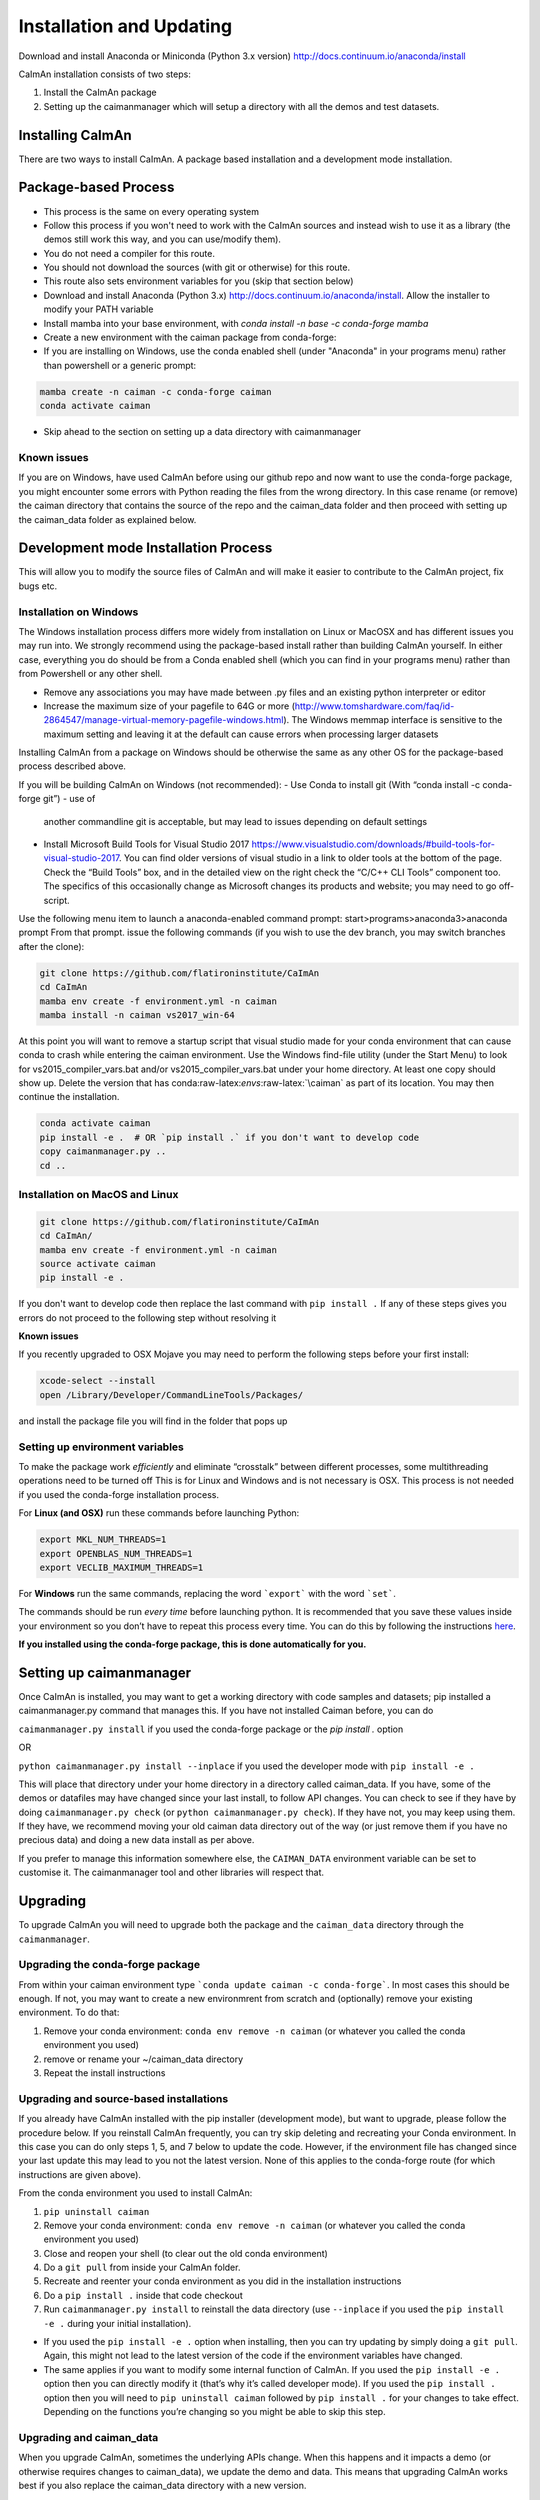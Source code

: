 Installation and Updating
=========================

Download and install Anaconda or Miniconda (Python 3.x version)
http://docs.continuum.io/anaconda/install

CaImAn installation consists of two steps:

1. Install the CaImAn package
2. Setting up the caimanmanager which will setup a directory with all the demos and test datasets. 

Installing CaImAn
-----------------

There are two ways to install CaImAn. A package based installation and a development
mode installation.

Package-based Process
---------------------

.. raw:: html

   <details>
   <summary>Conda installer instructions</summary>

-  This process is the same on every operating system
-  Follow this process if you won't need to work with the CaImAn sources
   and instead wish to use it as a library (the demos still work this way, and
   you can use/modify them).
-  You do not need a compiler for this route.
-  You should not download the sources (with git or otherwise) for this route.
-  This route also sets environment variables for you (skip that section below)
-  Download and install Anaconda (Python 3.x)
   http://docs.continuum.io/anaconda/install. Allow the installer to
   modify your PATH variable
-  Install mamba into your base environment, with `conda install -n base -c conda-forge mamba`
-  Create a new environment with the caiman package from conda-forge:
-  If you are installing on Windows, use the conda enabled shell (under "Anaconda" in your programs menu) rather than powershell or a generic prompt:

.. code:: bash

    mamba create -n caiman -c conda-forge caiman
    conda activate caiman

-  Skip ahead to the section on setting up a data directory with caimanmanager

Known issues
~~~~~~~~~~~~

If you are on Windows, have used CaImAn before using our github repo and now want to use the conda-forge package,
you might encounter some errors with Python reading the files from the wrong directory. In this case rename
(or remove) the caiman directory that contains the source of the repo and the caiman_data folder and then proceed
with setting up the caiman_data folder as explained below.

.. raw:: html

   </details>


Development mode Installation Process
-------------------------------------

This will allow you to modify the source files of CaImAn and will make it easier
to contribute to the CaImAn project, fix bugs etc.


Installation on Windows
~~~~~~~~~~~~~~~~~~~~~~~

.. raw:: html

   <details>
   <summary>Installation on Windows</summary>

The Windows installation process differs more widely from installation
on Linux or MacOSX and has different issues you may run into. We strongly recommend
using the package-based install rather than building CaImAn yourself. In either case,
everything you do should be from a Conda enabled shell (which you can find in your programs menu)
rather than from Powershell or any other shell.

-  Remove any associations you may have made between .py files and an existing python
   interpreter or editor
-  Increase the maximum size of your pagefile to 64G or more
   (http://www.tomshardware.com/faq/id-2864547/manage-virtual-memory-pagefile-windows.html).
   The Windows memmap interface is sensitive to the maximum setting
   and leaving it at the default can cause errors when processing larger
   datasets
Installing CaImAn from a package on Windows should be otherwise the same as any other OS for the
package-based process described above.

If you will be building CaImAn on Windows (not recommended):
-  Use Conda to install git (With “conda install -c conda-forge git”) - use of
   another commandline git is acceptable, but may lead to issues
   depending on default settings
-  Install Microsoft Build Tools for Visual Studio 2017
   https://www.visualstudio.com/downloads/#build-tools-for-visual-studio-2017.
   You can find older versions of visual studio in a link to older tools at the
   bottom of the page.
   Check the “Build Tools” box, and in the detailed view on the right
   check the “C/C++ CLI Tools” component too. The specifics of this
   occasionally change as Microsoft changes its products and website;
   you may need to go off-script.

Use the following menu item to launch a anaconda-enabled command prompt:
start>programs>anaconda3>anaconda prompt From that prompt. issue the
following commands (if you wish to use the dev branch, you may switch
branches after the clone):

.. code:: bash

     git clone https://github.com/flatironinstitute/CaImAn
     cd CaImAn
     mamba env create -f environment.yml -n caiman
     mamba install -n caiman vs2017_win-64

At this point you will want to remove a startup script that visual
studio made for your conda environment that can cause conda to crash
while entering the caiman environment. Use the Windows find-file utility
(under the Start Menu) to look for vs2015_compiler_vars.bat and/or
vs2015_compiler_vars.bat under your home directory. At least one copy
should show up. Delete the version that has
conda:raw-latex:`\envs`:raw-latex:`\caiman` as part of its location.
You may then continue the installation.

.. code:: bash

     conda activate caiman
     pip install -e .  # OR `pip install .` if you don't want to develop code
     copy caimanmanager.py ..
     cd ..

.. raw:: html

   </details>

Installation on MacOS and Linux
~~~~~~~~~~~~~~~~~~~~~~~~~~~~~~~

.. raw:: html

   <details>
   <summary>Installation on MacOS and Linux</summary>

.. code:: bash

     git clone https://github.com/flatironinstitute/CaImAn
     cd CaImAn/
     mamba env create -f environment.yml -n caiman
     source activate caiman
     pip install -e .

If you don't want to develop code then replace the last command with
``pip install .`` If any of these steps gives you errors do not
proceed to the following step without resolving it

**Known issues**

If you recently upgraded to OSX Mojave you may need to perform the
following steps before your first install:

.. code:: bash

     xcode-select --install
     open /Library/Developer/CommandLineTools/Packages/

and install the package file you will find in the folder that pops up

.. raw:: html

   </details>


Setting up environment variables
~~~~~~~~~~~~~~~~~~~~~~~~~~~~~~~~

.. raw:: html

   <details>
   <summary>Setting up environmental variables (all platforms)</summary>

To make the package work *efficiently* and eliminate “crosstalk” between
different processes, some multithreading operations need to be turned off
This is for Linux and Windows and is not necessary is OSX. This process is
not needed if you used the conda-forge installation process.

For **Linux (and OSX)** run these commands before launching Python:

.. code:: bash

     export MKL_NUM_THREADS=1
     export OPENBLAS_NUM_THREADS=1
     export VECLIB_MAXIMUM_THREADS=1

For **Windows** run the same commands, replacing the word ```export``` with the word ```set```.

The commands should be run *every time* before launching python. It is
recommended that you save these values inside your environment so you
don’t have to repeat this process every time. You can do this by
following the instructions
`here <https://conda.io/projects/conda/en/latest/user-guide/tasks/manage-environments.html#saving-environment-variables>`__.

**If you installed using the conda-forge package, this is done automatically for you.**

.. raw:: html

    </details>


Setting up caimanmanager
------------------------

Once CaImAn is installed, you may want to get a working directory with
code samples and datasets; pip installed a caimanmanager.py command that
manages this. If you have not installed Caiman before, you can do

``caimanmanager.py install``
if you used the conda-forge package or the `pip install .` option

OR

``python caimanmanager.py install --inplace`` if you used the developer
mode with ``pip install -e .``

This will place that directory under your home directory in a directory
called caiman_data. If you have, some of the demos or datafiles may have
changed since your last install, to follow API changes. You can check to
see if they have by doing ``caimanmanager.py check``
(or ``python caimanmanager.py check``). If they have not,
you may keep using them. If they have, we recommend moving your old
caiman data directory out of the way (or just remove them if you have no
precious data) and doing a new data install as per above.

If you prefer to manage this information somewhere else, the
``CAIMAN_DATA`` environment variable can be set to customise it. The
caimanmanager tool and other libraries will respect that.


Upgrading
---------

To upgrade CaImAn you will need to upgrade both the package and the ``caiman_data`` directory through the ``caimanmanager``.


Upgrading the conda-forge package
~~~~~~~~~~~~~~~~~~~~~~~~~~~~~~~~~

.. raw:: html

   <details>
   <summary>Updating the conda-forge package</summary>

From within your caiman environment type ```conda update caiman -c conda-forge```. In most cases this should be enough.
If not, you may want to create a new environmrent from scratch and (optionally) remove your existing environment. To do that:

1. Remove your conda environment: ``conda env remove -n caiman`` (or whatever you called the conda environment you used)

2. remove or rename your ~/caiman_data directory

3. Repeat the install instructions

.. raw:: html

   </details>


Upgrading and source-based installations
~~~~~~~~~~~~~~~~~~~~~~~~~~~~~~~~~~~~~~~~

.. raw:: html

   <details>
   <summary>Updating in development mode</summary>

If you already have CaImAn installed with the pip installer (development mode),
but want to upgrade, please follow the procedure below. If you
reinstall CaImAn frequently, you can try skip deleting and recreating
your Conda environment. In this case you can do only steps 1, 5, and 7
below to update the code. However, if the environment file has changed
since your last update this may lead to you not the latest version. None of this applies
to the conda-forge route (for which instructions are given above).

From the conda environment you used to install CaImAn:

1. ``pip uninstall caiman``

2. Remove your conda environment: ``conda env remove -n caiman`` (or whatever you called the conda environment you used)

3. Close and reopen your shell (to clear out the old conda environment)

4. Do a ``git pull`` from inside your CaImAn folder.

5. Recreate and reenter your conda environment as you did in the installation instructions

6. Do a ``pip install .`` inside that code checkout

7. Run ``caimanmanager.py install`` to reinstall the data directory (use ``--inplace`` if you used the ``pip install -e .`` during your initial installation).

-  If you used the ``pip install -e .`` option when installing, then you
   can try updating by simply doing a ``git pull``. Again, this might
   not lead to the latest version of the code if the environment
   variables have changed.

-  The same applies if you want to modify some internal function of
   CaImAn. If you used the ``pip install -e .`` option then you can
   directly modify it (that’s why it’s called developer mode). If you
   used the ``pip install .`` option then you will need to
   ``pip uninstall caiman`` followed by ``pip install .`` for your
   changes to take effect. Depending on the functions you’re changing so
   you might be able to skip this step.

.. raw:: html

   </details>


Upgrading and caiman_data
~~~~~~~~~~~~~~~~~~~~~~~~~

When you upgrade CaImAn, sometimes the underlying APIs change. When this happens and it impacts a demo (or otherwise requires changes to caiman_data), we update the demo and data. This means that upgrading CaImAn works best if you also replace the caiman_data directory with a new version.

However, you may have made your own changes to the demos (e.g. to work with your data). If you have done this, you may need to massage your changes into the new versions of the demos. For this reason, we recommend that if you modify the demos to operate
on your own data to save them as a different file to avoid losing your work when updating the caiman_data directory.

To update the caiman_data directory you can follow the following procedure:

- If there are no new demos or files in the new CaImAn distribution, then you can leave it as is.

- If you have not modified anything in caiman_data but there are upstream changes in the new CaImAn distribution, then remove caiman_data directory before upgrading and have caimanmanager make a new one after the upgrade.

- If you have extensively modified things in caiman_data, rename the caiman_manager directory, have caimanmanager make a new one after the upgrade, and then massage your changes back in.


Installing additional packages
------------------------------

CaImAn uses the conda-forge conda channel for installing its required
packages. If you want to install new packages into your conda
environment for CaImAn, it is important that you not mix conda-forge and
the defaults channel; we recommend only using conda-forge. To ensure
you’re not mixing channels, perform the install (inside your
environment) as follows:

::

   mamba install -c conda-forge --override-channels NEW_PACKAGE_NAME

You will notice that any packages installed this way will mention, in
their listing, that they’re from conda-forge, with none of them having a
blank origin. If you fail to do this, differences between how packages
are built in conda-forge versus the default conda channels may mean that
some packages (e.g. OpenCV) stop working despite showing as installed.
